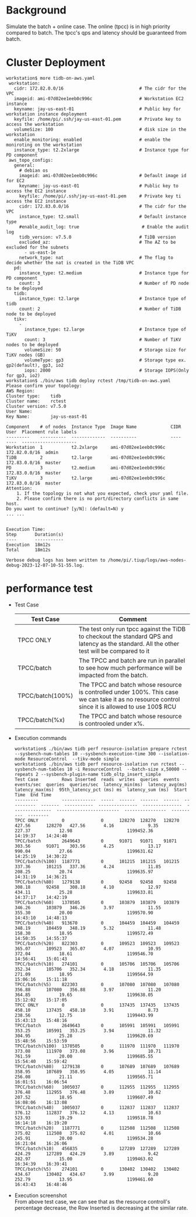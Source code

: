 #+OPTIONS: ^:nil
* Background
  Simulate the batch + online case. The online (tpcc) is in high priority compared to batch. The tpcc's qps and latency should be guaranteed from batch. 
* Cluster Deployment
  #+BEGIN_SRC
workstation$ more tidb-on-aws.yaml
 workstation:
   cidr: 172.82.0.0/16                             # The cidr for the VPC
   imageid: ami-07d02ee1eeb0c996c                  # Workstation EC2 instance
   keyname: jay-us-east-01                         # Public key for workstation instance deployment
   keyfile: /home/pi/.ssh/jay-us-east-01.pem       # Private key to access the workstation
   volumeSize: 100                                 # disk size in the workstation
   enable_monitoring: enabled                      # enable the moniroting on the workstation
   instance_type: t2.2xlarge                       # Instance type for PD component
 aws_topo_configs:
   general:
     # debian os
     imageid: ami-07d02ee1eeb0c996c                # Default image id for EC2
     keyname: jay-us-east-01                       # Public key to access the EC2 instance
     keyfile: /home/pi/.ssh/jay-us-east-01.pem     # Private key ti access the EC2 instance
     cidr: 172.83.0.0/16                           # The cidr for the VPC
     instance_type: t2.small                       # Default instance type
     #enable_audit_log: true                        # Enable the audit log
     tidb_version: v7.5.0                          # TiDB version
     excluded_az:                                  # The AZ to be excluded for the subnets
       - us-east-1e
     network_type: nat                             # The flag to decide whether the nat is created in the TiDB VPC
   pd:
     instance_type: t2.medium                      # Instance type for PD component
     count: 3                                      # Number of PD node to be deployed
   tidb:
     instance_type: t2.large                       # Instance type of tidb
     count: 2                                      # Number of TiDB node to be deployed
   tikv:
     -
       instance_type: t2.large                     # Instance type of TiKV
       count: 3                                    # Number of TiKV nodes to be deployed
       volumeSize: 50                              # Storage size for TiKV nodes (GB)
       volumeType: gp3                             # Storage type ex. gp2(default), gp3, io2
       iops: 2000                                  # Storage IOPS(Only for gp3, io2)
workstation$ ./bin/aws tidb deploy rctest /tmp/tidb-on-aws.yaml
Please confirm your topology:
AWS Region:      
Cluster type:    tidb
Cluster name:    rctest
Cluster version: v7.5.0
User Name:       
Key Name:        jay-us-east-01

Component    # of nodes  Instance Type  Image Name             CIDR           User  Placement rule labels
---------    ----------  -------------  ----------             ----           ----  ---------------------
Workstation  1           t2.2xlarge     ami-07d02ee1eeb0c996c  172.82.0.0/16  admin
TiDB         2           t2.large       ami-07d02ee1eeb0c996c  172.83.0.0/16  master
PD           3           t2.medium      ami-07d02ee1eeb0c996c  172.83.0.0/16  master
TiKV         3           t2.large       ami-07d02ee1eeb0c996c  172.83.0.0/16  master
Attention:
    1. If the topology is not what you expected, check your yaml file.
    2. Please confirm there is no port/directory conflicts in same host.
Do you want to continue? [y/N]: (default=N) y
... ...


Execution Time:
Step       Duration(s)
----       -----------
Execution  18m12s
Total      18m12s

Verbose debug logs has been written to /home/pi/.tiup/logs/aws-nodes-debug-2023-12-07-10-51-55.log.
  #+END_SRC
* performance test
  + Test Case
    #+ATTR_HTML: :border 2 :rules all :frame border
    | Test Case        | Comment                                                                                                                                         |
    |------------------+-------------------------------------------------------------------------------------------------------------------------------------------------|
    | TPCC ONLY        | The test only run tpcc against the TiDB to checkout the standard QPS and latency as the standard. All the other test will be compared to it     |
    | TPCC/batch       | The TPCC and batch are run in parallel to see how much performance will be impacted from the batch.                                             |
    | TPCC/batch(100%) | The TPCC and batch whose resource is controlled under 100%. This case we can take it as no resource control since it is allowed to use 100$ RCU |
    | TPCC/batch(%x)   | The TPCC and batch whose resource is controoled under x%.                                                                                       |
  + Execution commands
    #+BEGIN_SRC
workstation$ ./bin/aws tidb perf resource-isolation prepare rctest --sysbench-num-tables 10 --sysbench-execution-time 300 --isolation-mode ResourceControl  --tikv-mode simple
workstation$ ./bin/aws tidb perf resource-isolation run rctest --sysbench-num-tables 10 -i ResourceControl  --batch-size x,50000 --repeats 2 --sysbench-plugin-name tidb_oltp_insert_simple
Test Case         Rows Inserted  reads  writes  queries  events  events/sec  queries  queries/sec  latency_min(ms)  latency_avg(ms)  latency_max(ms)  95th_latency_pct (ms) ms  latency_sum (ms)  Start Time  End Time
---------         -------------  -----  ------  -------  ------  ----------  -------  -----------  ---------------  ---------------  ---------------  ------------------------  ----------------  ----------  --------
TPCC ONLY         0              0      128270  128270   128270  427.56      128270   427.56       4.16             9.35             227.37           12.98                     1199452.36        14:19:37    14:24:40
TPCC/batch        2649643        0      91071   91071    91071   303.56      91071    303.56       4.25             13.17            990.04           27.66                     1199631.62        14:25:19    14:30:22
TPCC/batch(%100)  1187771        0      101215  101215   101215  337.36      101215   337.36       4.24             11.85            208.25           20.74                     1199635.97        14:31:19    14:36:21
TPCC/batch(%80)   1279138        0      92458   92458    92458   308.18      92458    308.18       4.10             12.97            434.11           25.28                     1199633.81        14:37:17    14:42:19
TPCC/batch(%60)   1370505        0      103879  103879   103879  346.26      103879   346.26       3.97             11.55            355.30           20.00                     1199570.90        14:43:10    14:48:13
TPCC/batch(%40)   913670         0      104459  104459   104459  348.19      104459   348.19       5.32             11.48            158.30           18.95                     1199572.49        14:50:35    14:55:37
TPCC/batch(%20)   822303         0      109523  109523   109523  365.07      109523   365.07       4.07             10.95            372.04           18.61                     1199546.70        14:56:41    15:01:43
TPCC/batch(%10)   274101         0      105706  105706   105706  352.34      105706   352.34       4.18             11.35            271.09           18.95                     1199564.59        15:06:16    15:11:18
TPCC/batch(%5)    822303         0      107080  107080   107080  356.88      107080   356.88       3.97             11.20            364.85           19.65                     1199638.05        15:12:02    15:17:05
TPCC ONLY         0              0      137435  137435   137435  458.10      137435   458.10       3.91             8.73             238.56           12.75                     1199443.99        15:43:13    15:48:16
TPCC/batch        2649643        0      105991  105991   105991  353.25      105991   353.25       3.94             11.32            304.95           25.28                     1199620.69        15:48:56    15:53:59
TPCC/batch(%100)  1370505        0      111970  111970   111970  373.08      111970   373.08       3.96             10.71            761.59           20.00                     1199685.55        15:54:40    15:59:42
TPCC/batch(%80)   1279138        0      107689  107689   107689  358.95      107689   358.95       4.05             11.14            256.08           21.11                     1199565.71        16:01:51    16:06:54
TPCC/batch(%60)   1005037        0      112955  112955   112955  376.48      112955   376.48       3.89             10.62            207.52           18.95                     1199607.49        16:08:06    16:13:08
TPCC/batch(%40)   1005037        0      112837  112837   112837  376.12      112837   376.12       4.13             10.63            523.93           19.29                     1199518.78        16:14:18    16:19:20
TPCC/batch(%20)   1187771        0      112508  112508   112508  375.02      112508   375.02       4.01             10.66            245.91           20.00                     1199534.28        16:21:04    16:26:06
TPCC/batch(%10)   456835         0      127289  127289   127289  424.29      127289   424.29       3.89             9.42             282.97           15.00                     1199463.02        16:34:39    16:39:41
TPCC/batch(%5)    274101         0      130402  130402   130402  434.67      130402   434.67       3.99             9.20             252.79           13.95                     1199461.60        16:43:43    16:48:46
    #+END_SRC
  + Execution screenshot \\
    From above test case, we can see that as the resource controll's percentage decrease, the Row Inserted is decreasing at the similar rate. 
    #+ATTR_HTML: :width 800
    [[https://www.51yomo.net/static/doc/ResourceControl/011.png]]
  

  [[https://www.51yomo.net/static/doc/ResourceControl/resource-control.gif]]
